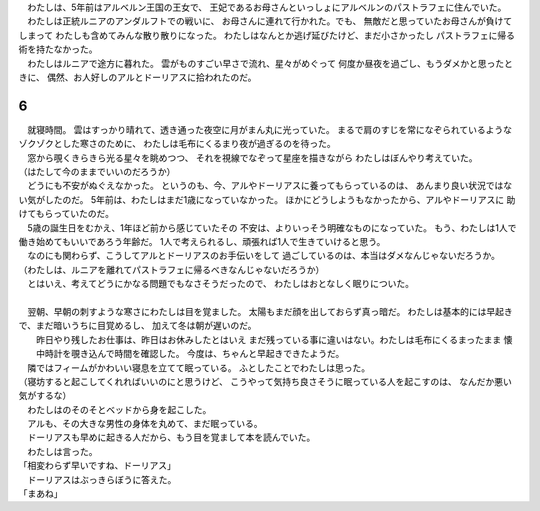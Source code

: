 | 　わたしは、5年前はアルベルン王国の王女で、
  王妃であるお母さんといっしょにアルベルンのパストラフェに住んでいた。
| 　わたしは正統ルニアのアンダルフトでの戦いに、
  お母さんに連れて行かれた。でも、
  無敵だと思っていたお母さんが負けてしまって
  わたしも含めてみんな散り散りになった。
  わたしはなんとか逃げ延びたけど、まだ小さかったし
  パストラフェに帰る術を持たなかった。
| 　わたしはルニアで途方に暮れた。
  雲がものすごい早さで流れ、星々がめぐって
  何度か昼夜を過ごし、もうダメかと思ったときに、
  偶然、お人好しのアルとドーリアスに拾われたのだ。

6
--------------------------------------------------------------------------------

| 　就寝時間。
  雲はすっかり晴れて、透き通った夜空に月がまん丸に光っていた。
  まるで肩のすじを常になぞられているようなゾクゾクとした寒さのために、
  わたしは毛布にくるまり夜が過ぎるのを待った。
| 　窓から覗くきらきら光る星々を眺めつつ、
  それを視線でなぞって星座を描きながら
  わたしはぼんやり考えていた。
| （はたして今のままでいいのだろうか）
| 　どうにも不安がぬぐえなかった。
  というのも、今、アルやドーリアスに養ってもらっているのは、
  あんまり良い状況ではない気がしたのだ。
  5年前は、わたしはまだ1歳になっていなかった。
  ほかにどうしようもなかったから、アルやドーリアスに
  助けてもらっていたのだ。
| 　5歳の誕生日をむかえ、1年ほど前から感じていたその
  不安は、よりいっそう明確なものになっていた。
  もう、わたしは1人で働き始めてもいいであろう年齢だ。
  1人で考えられるし、頑張れば1人で生きていけると思う。
| 　なのにも関わらず、こうしてアルとドーリアスのお手伝いをして
  過ごしているのは、本当はダメなんじゃないだろうか。
| （わたしは、ルニアを離れてパストラフェに帰るべきなんじゃないだろうか）
| 　とはいえ、考えてどうにかなる問題でもなさそうだったので、
  わたしはおとなしく眠りについた。
| 




| 　翌朝、早朝の刺すような寒さにわたしは目を覚ました。
  太陽もまだ顔を出しておらず真っ暗だ。
  わたしは基本的には早起きで、まだ暗いうちに目覚めるし、
  加えて冬は朝が遅いのだ。
|  昨日やり残したお仕事は、昨日はお休みしたとはいえ
  まだ残っている事に違いはない。わたしは毛布にくるまったまま
  懐中時計を覗き込んで時間を確認した。
  今度は、ちゃんと早起きできたようだ。
| 　隣ではフィームがかわいい寝息を立てて眠っている。
  ふとしたことでわたしは思った。
| （寝坊すると起こしてくれればいいのにと思うけど、
  こうやって気持ち良さそうに眠っている人を起こすのは、
  なんだか悪い気がするな）
| 　わたしはのそのそとベッドから身を起こした。
| 　アルも、その大きな男性の身体を丸めて、まだ眠っている。
| 　ドーリアスも早めに起きる人だから、もう目を覚まして本を読んでいた。
| 　わたしは言った。
| 「相変わらず早いですね、ドーリアス」
| 　ドーリアスはぶっきらぼうに答えた。
| 「まあね」
